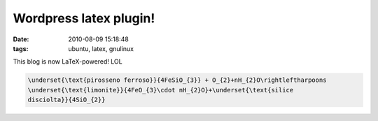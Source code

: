 Wordpress latex plugin! 
=======================

:date: 2010-08-09 15:18:48
:tags: ubuntu, latex, gnulinux

This blog is now LaTeX-powered! LOL


.. figure:: {filename}/images/equation.png


.. code-block:: latex

   \underset{\text{pirosseno ferroso}}{4FeSiO_{3}} + O_{2}+nH_{2}O\rightleftharpoons
   \underset{\text{limonite}}{4FeO_{3}\cdot nH_{2}O}+\underset{\text{silice
   disciolta}}{4SiO_{2}}

